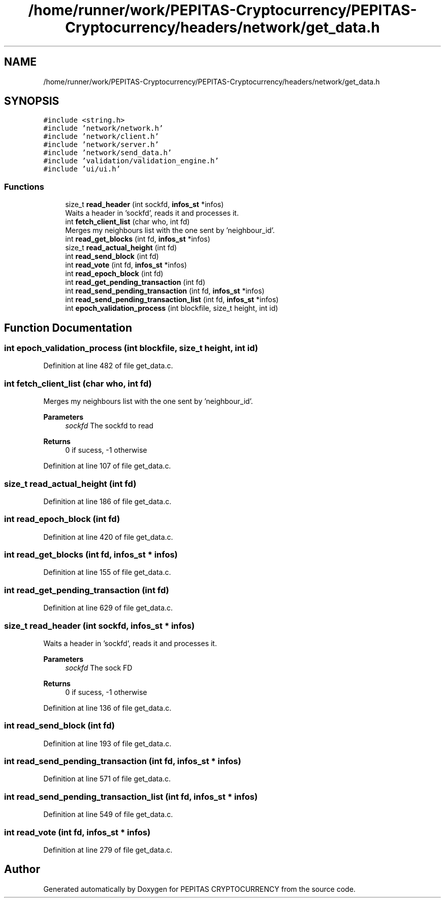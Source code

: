 .TH "/home/runner/work/PEPITAS-Cryptocurrency/PEPITAS-Cryptocurrency/headers/network/get_data.h" 3 "Sun Jun 13 2021" "PEPITAS CRYPTOCURRENCY" \" -*- nroff -*-
.ad l
.nh
.SH NAME
/home/runner/work/PEPITAS-Cryptocurrency/PEPITAS-Cryptocurrency/headers/network/get_data.h
.SH SYNOPSIS
.br
.PP
\fC#include <string\&.h>\fP
.br
\fC#include 'network/network\&.h'\fP
.br
\fC#include 'network/client\&.h'\fP
.br
\fC#include 'network/server\&.h'\fP
.br
\fC#include 'network/send_data\&.h'\fP
.br
\fC#include 'validation/validation_engine\&.h'\fP
.br
\fC#include 'ui/ui\&.h'\fP
.br

.SS "Functions"

.in +1c
.ti -1c
.RI "size_t \fBread_header\fP (int sockfd, \fBinfos_st\fP *infos)"
.br
.RI "Waits a header in 'sockfd', reads it and processes it\&. "
.ti -1c
.RI "int \fBfetch_client_list\fP (char who, int fd)"
.br
.RI "Merges my neighbours list with the one sent by 'neighbour_id'\&. "
.ti -1c
.RI "int \fBread_get_blocks\fP (int fd, \fBinfos_st\fP *infos)"
.br
.ti -1c
.RI "size_t \fBread_actual_height\fP (int fd)"
.br
.ti -1c
.RI "int \fBread_send_block\fP (int fd)"
.br
.ti -1c
.RI "int \fBread_vote\fP (int fd, \fBinfos_st\fP *infos)"
.br
.ti -1c
.RI "int \fBread_epoch_block\fP (int fd)"
.br
.ti -1c
.RI "int \fBread_get_pending_transaction\fP (int fd)"
.br
.ti -1c
.RI "int \fBread_send_pending_transaction\fP (int fd, \fBinfos_st\fP *infos)"
.br
.ti -1c
.RI "int \fBread_send_pending_transaction_list\fP (int fd, \fBinfos_st\fP *infos)"
.br
.ti -1c
.RI "int \fBepoch_validation_process\fP (int blockfile, size_t height, int id)"
.br
.in -1c
.SH "Function Documentation"
.PP 
.SS "int epoch_validation_process (int blockfile, size_t height, int id)"

.PP
Definition at line 482 of file get_data\&.c\&.
.SS "int fetch_client_list (char who, int fd)"

.PP
Merges my neighbours list with the one sent by 'neighbour_id'\&. 
.PP
\fBParameters\fP
.RS 4
\fIsockfd\fP The sockfd to read
.RE
.PP
\fBReturns\fP
.RS 4
0 if sucess, -1 otherwise 
.RE
.PP

.PP
Definition at line 107 of file get_data\&.c\&.
.SS "size_t read_actual_height (int fd)"

.PP
Definition at line 186 of file get_data\&.c\&.
.SS "int read_epoch_block (int fd)"

.PP
Definition at line 420 of file get_data\&.c\&.
.SS "int read_get_blocks (int fd, \fBinfos_st\fP * infos)"

.PP
Definition at line 155 of file get_data\&.c\&.
.SS "int read_get_pending_transaction (int fd)"

.PP
Definition at line 629 of file get_data\&.c\&.
.SS "size_t read_header (int sockfd, \fBinfos_st\fP * infos)"

.PP
Waits a header in 'sockfd', reads it and processes it\&. 
.PP
\fBParameters\fP
.RS 4
\fIsockfd\fP The sock FD 
.RE
.PP
\fBReturns\fP
.RS 4
0 if sucess, -1 otherwise 
.RE
.PP

.PP
Definition at line 136 of file get_data\&.c\&.
.SS "int read_send_block (int fd)"

.PP
Definition at line 193 of file get_data\&.c\&.
.SS "int read_send_pending_transaction (int fd, \fBinfos_st\fP * infos)"

.PP
Definition at line 571 of file get_data\&.c\&.
.SS "int read_send_pending_transaction_list (int fd, \fBinfos_st\fP * infos)"

.PP
Definition at line 549 of file get_data\&.c\&.
.SS "int read_vote (int fd, \fBinfos_st\fP * infos)"

.PP
Definition at line 279 of file get_data\&.c\&.
.SH "Author"
.PP 
Generated automatically by Doxygen for PEPITAS CRYPTOCURRENCY from the source code\&.
